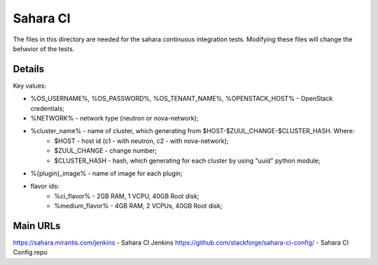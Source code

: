 =========
Sahara CI
=========

The files in this directory are needed for the sahara continuous
integration tests. Modifying these files will change the behavior of the
tests.

Details
-------

Key values:

* %OS_USERNAME%, %OS_PASSWORD%, %OS_TENANT_NAME%, %OPENSTACK_HOST% - OpenStack credentials;
* %NETWORK% - network type (neutron or nova-network);
* %cluster_name% - name of cluster, which generating from $HOST-$ZUUL_CHANGE-$CLUSTER_HASH. Where:
    * $HOST - host id (c1 - with neutron, c2 - with nova-network);
    * $ZUUL_CHANGE - change number;
    * $CLUSTER_HASH - hash, which generating for each cluster by using "uuid" python module;
* %{plugin}_image% - name of image for each plugin;
* flavor ids:
    * %ci_flavor% - 2GB RAM, 1 VCPU, 40GB Root disk;
    * %medium_flavor% - 4GB RAM, 2 VCPUs, 40GB Root disk;

Main URLs
---------

https://sahara.mirantis.com/jenkins - Sahara CI Jenkins
https://github.com/stackforge/sahara-ci-config/ - Sahara CI Config repo
